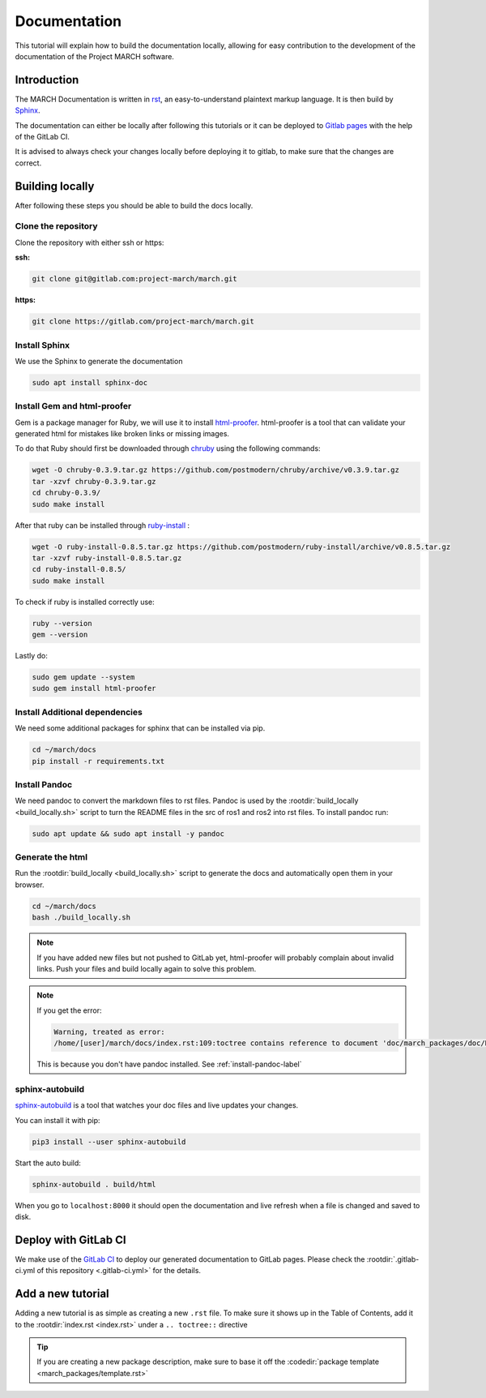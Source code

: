 Documentation
=============
.. inclusion-introduction-start

This tutorial will explain how to build the documentation locally,
allowing for easy contribution to the development of the documentation of the Project MARCH software.

.. inclusion-introduction-end

Introduction
^^^^^^^^^^^^
The MARCH Documentation is written in `rst <https://docutils.sourceforge.io/rst.html>`_, an easy-to-understand plaintext markup language.
It is then build by `Sphinx <https://www.sphinx-doc.org/en/master/>`_.

The documentation can either be locally after following this tutorials or it can be deployed to `Gitlab pages <https://docs.gitlab.com/ee/user/project/pages/>`_ with the help of the GitLab CI.

It is advised to always check your changes locally before deploying it to gitlab, to make sure that the changes are correct.

Building locally
^^^^^^^^^^^^^^^^
After following these steps you should be able to build the docs locally.

Clone the repository
--------------------

Clone the repository with either ssh or https:

**ssh:**

.. code::

    git clone git@gitlab.com:project-march/march.git

**https:**

.. code::

    git clone https://gitlab.com/project-march/march.git

Install Sphinx
--------------
We use the Sphinx to generate the documentation

.. code::

  sudo apt install sphinx-doc


Install Gem and html-proofer
----------------------------
Gem is a package manager for Ruby, we will use it to install `html-proofer <https://github.com/gjtorikian/html-proofer>`_.
html-proofer is a tool that can validate your generated html for mistakes like broken links or missing images.

To do that Ruby should first be downloaded through `chruby <https://github.com/postmodern/chruby#readme>`_ using the following commands:

.. code::

    wget -O chruby-0.3.9.tar.gz https://github.com/postmodern/chruby/archive/v0.3.9.tar.gz
    tar -xzvf chruby-0.3.9.tar.gz
    cd chruby-0.3.9/
    sudo make install

After that ruby can be installed through `ruby-install <https://github.com/postmodern/ruby-install#readme>`_ :

.. code::

    wget -O ruby-install-0.8.5.tar.gz https://github.com/postmodern/ruby-install/archive/v0.8.5.tar.gz
    tar -xzvf ruby-install-0.8.5.tar.gz
    cd ruby-install-0.8.5/
    sudo make install

To check if ruby is installed correctly use:

.. code::

  ruby --version
  gem --version

Lastly do:

.. code::

  sudo gem update --system
  sudo gem install html-proofer

Install Additional dependencies
-------------------------------
We need some additional packages for sphinx that can be installed via pip.

.. code::

  cd ~/march/docs
  pip install -r requirements.txt

.. _install-pandoc-label:

Install Pandoc
--------------
We need pandoc to convert the markdown files to rst files. Pandoc is used by the
:rootdir:`build_locally <build_locally.sh>` script to turn the README files in the
src of ros1 and ros2 into rst files. To install pandoc run:

.. code::

  sudo apt update && sudo apt install -y pandoc


Generate the html
-----------------
Run the :rootdir:`build_locally <build_locally.sh>` script to
generate the docs and automatically open them in your browser.

.. code::

 cd ~/march/docs
 bash ./build_locally.sh

.. note::
  If you have added new files but not pushed to GitLab yet, html-proofer will probably complain about invalid links.
  Push your files and build locally again to solve this problem.

.. note::
  If you get the error:

  .. code::

    Warning, treated as error:
    /home/[user]/march/docs/index.rst:109:toctree contains reference to document 'doc/march_packages/doc/README' that doesn't have a title: no link will be generated

  This is because you don't have pandoc installed. See :ref:`install-pandoc-label`



sphinx-autobuild
----------------
`sphinx-autobuild <https://pypi.org/project/sphinx-autobuild/>`_ is a tool that
watches your doc files and live updates your changes.

You can install it with pip:

.. code::

  pip3 install --user sphinx-autobuild

Start the auto build:

.. code::

  sphinx-autobuild . build/html

When you go to ``localhost:8000`` it should open the documentation and live refresh
when a file is changed and saved to disk.

Deploy with GitLab CI
^^^^^^^^^^^^^^^^^^^^^
We make use of the `GitLab CI <https://docs.gitlab.com/ee/ci/>`_  to deploy our generated documentation to GitLab pages.
Please check the :rootdir:`.gitlab-ci.yml of this repository <.gitlab-ci.yml>` for the details.

Add a new tutorial
^^^^^^^^^^^^^^^^^^
Adding a new tutorial is as simple as creating a new ``.rst`` file.
To make sure it shows up in the Table of Contents, add it to the :rootdir:`index.rst <index.rst>` under a ``.. toctree::`` directive

.. tip:: If you are creating a new package description, make sure to base it off the :codedir:`package template <march_packages/template.rst>`
